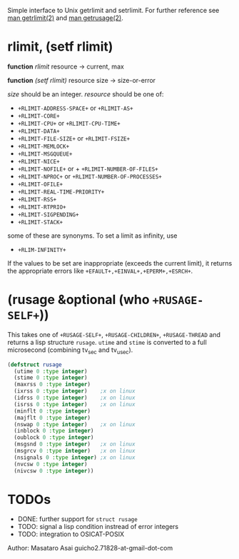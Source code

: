 

Simple interface to Unix getrlimit and setrlimit.
For further reference see [[http://man7.org/linux/man-pages/man2/setrlimit.2.html][man getrlimit(2)]] and [[http://man7.org/linux/man-pages/man2/getrusage.2.html][man getrusage(2)]].

* rlimit, (setf rlimit)

*function* /rlimit/ resource -> current, max

*function* /(setf rlimit)/ resource size -> size-or-error

/size/ should be an integer.
/resource/ should be one of:

+ =+RLIMIT-ADDRESS-SPACE+= or =+RLIMIT-AS+=
+ =+RLIMIT-CORE+=
+ =+RLIMIT-CPU+= or =+RLIMIT-CPU-TIME+=
+ =+RLIMIT-DATA+=
+ =+RLIMIT-FILE-SIZE+= or =+RLIMIT-FSIZE+=
+ =+RLIMIT-MEMLOCK+=
+ =+RLIMIT-MSGQUEUE+=
+ =+RLIMIT-NICE+=
+ =+RLIMIT-NOFILE+= or + =+RLIMIT-NUMBER-OF-FILES+=
+ =+RLIMIT-NPROC+= or =+RLIMIT-NUMBER-OF-PROCESSES+=
+ =+RLIMIT-OFILE+=
+ =+RLIMIT-REAL-TIME-PRIORITY+=
+ =+RLIMIT-RSS+=
+ =+RLIMIT-RTPRIO+=
+ =+RLIMIT-SIGPENDING+=
+ =+RLIMIT-STACK+=

some of these are synonyms.
To set a limit as infinity, use

+ =+RLIM-INFINITY+=

If the values to be set are inappropriate (exceeds the current limit),
it returns the appropriate errors like =+EFAULT+,+EINVAL+,+EPERM+,+ESRCH+=.

* (rusage &optional (who =+RUSAGE-SELF+=))

This takes one of =+RUSAGE-SELF+=, =+RUSAGE-CHILDREN+=, =+RUSAGE-THREAD=
and returns a lisp structure =rusage=.  =utime= and =stime= is converted
to a full microsecond (combining tv_sec and tv_usec).

#+BEGIN_SRC lisp
(defstruct rusage
  (utime 0 :type integer)
  (stime 0 :type integer)
  (maxrss 0 :type integer)
  (ixrss 0 :type integer)    ;x on linux
  (idrss 0 :type integer)    ;x on linux
  (isrss 0 :type integer)    ;x on linux
  (minflt 0 :type integer)
  (majflt 0 :type integer)
  (nswap 0 :type integer)    ;x on linux
  (inblock 0 :type integer)
  (oublock 0 :type integer)
  (msgsnd 0 :type integer)   ;x on linux
  (msgrcv 0 :type integer)   ;x on linux
  (nsignals 0 :type integer) ;x on linux
  (nvcsw 0 :type integer)
  (nivcsw 0 :type integer))
#+END_SRC

* TODOs

+ DONE: further support for =struct rusage=
+ TODO: signal a lisp condition instread of error integers
+ TODO: integration to OSICAT-POSIX

Author: Masataro Asai guicho2.71828-at-gmail-dot-com
